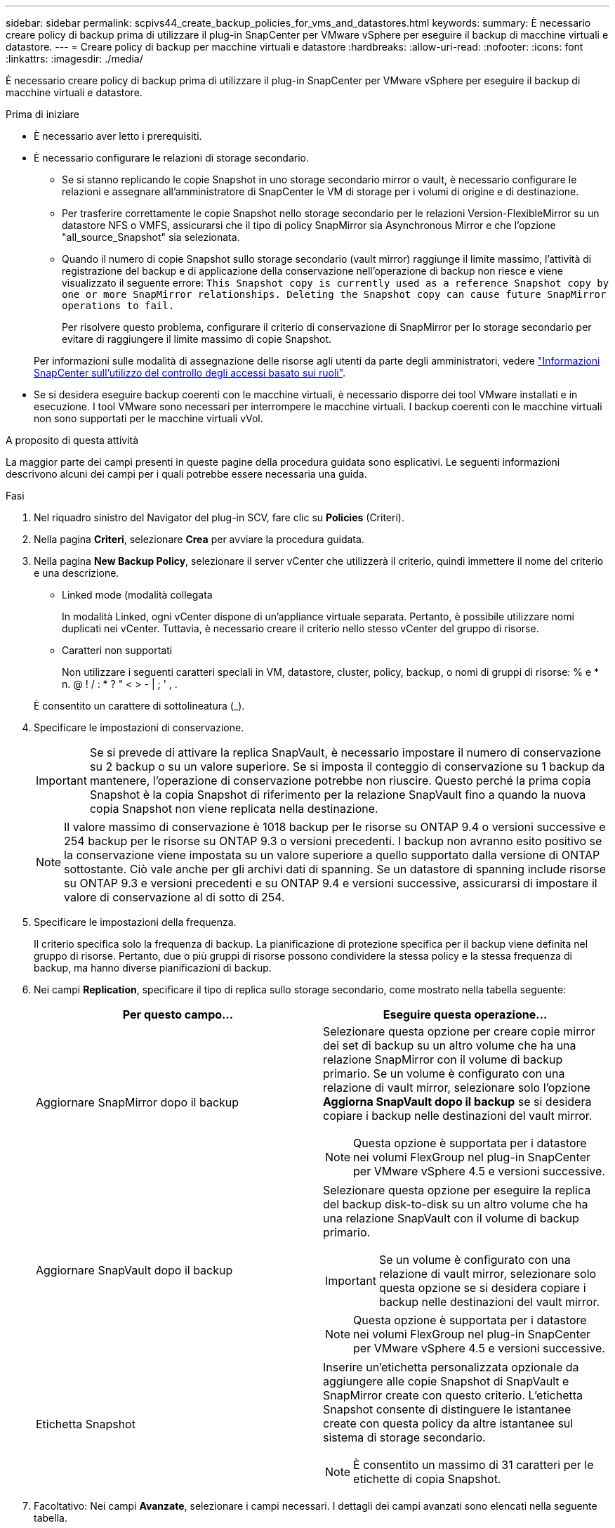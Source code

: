 ---
sidebar: sidebar 
permalink: scpivs44_create_backup_policies_for_vms_and_datastores.html 
keywords:  
summary: È necessario creare policy di backup prima di utilizzare il plug-in SnapCenter per VMware vSphere per eseguire il backup di macchine virtuali e datastore. 
---
= Creare policy di backup per macchine virtuali e datastore
:hardbreaks:
:allow-uri-read: 
:nofooter: 
:icons: font
:linkattrs: 
:imagesdir: ./media/


[role="lead"]
È necessario creare policy di backup prima di utilizzare il plug-in SnapCenter per VMware vSphere per eseguire il backup di macchine virtuali e datastore.

.Prima di iniziare
* È necessario aver letto i prerequisiti.
* È necessario configurare le relazioni di storage secondario.
+
** Se si stanno replicando le copie Snapshot in uno storage secondario mirror o vault, è necessario configurare le relazioni e assegnare all'amministratore di SnapCenter le VM di storage per i volumi di origine e di destinazione.
** Per trasferire correttamente le copie Snapshot nello storage secondario per le relazioni Version-FlexibleMirror su un datastore NFS o VMFS, assicurarsi che il tipo di policy SnapMirror sia Asynchronous Mirror e che l'opzione "all_source_Snapshot" sia selezionata.
** Quando il numero di copie Snapshot sullo storage secondario (vault mirror) raggiunge il limite massimo, l'attività di registrazione del backup e di applicazione della conservazione nell'operazione di backup non riesce e viene visualizzato il seguente errore: `This Snapshot copy is currently used as a reference Snapshot copy by one or more SnapMirror relationships. Deleting the Snapshot copy can cause future SnapMirror operations to fail.`
+
Per risolvere questo problema, configurare il criterio di conservazione di SnapMirror per lo storage secondario per evitare di raggiungere il limite massimo di copie Snapshot.

+
Per informazioni sulle modalità di assegnazione delle risorse agli utenti da parte degli amministratori, vedere https://docs.netapp.com/us-en/snapcenter/concept/concept_types_of_role_based_access_control_in_snapcenter.html["Informazioni SnapCenter sull'utilizzo del controllo degli accessi basato sui ruoli"^].



* Se si desidera eseguire backup coerenti con le macchine virtuali, è necessario disporre dei tool VMware installati e in esecuzione. I tool VMware sono necessari per interrompere le macchine virtuali. I backup coerenti con le macchine virtuali non sono supportati per le macchine virtuali vVol.


.A proposito di questa attività
La maggior parte dei campi presenti in queste pagine della procedura guidata sono esplicativi. Le seguenti informazioni descrivono alcuni dei campi per i quali potrebbe essere necessaria una guida.

.Fasi
. Nel riquadro sinistro del Navigator del plug-in SCV, fare clic su *Policies* (Criteri).
. Nella pagina *Criteri*, selezionare *Crea* per avviare la procedura guidata.
. Nella pagina *New Backup Policy*, selezionare il server vCenter che utilizzerà il criterio, quindi immettere il nome del criterio e una descrizione.
+
** Linked mode (modalità collegata
+
In modalità Linked, ogni vCenter dispone di un'appliance virtuale separata. Pertanto, è possibile utilizzare nomi duplicati nei vCenter. Tuttavia, è necessario creare il criterio nello stesso vCenter del gruppo di risorse.

** Caratteri non supportati
+
Non utilizzare i seguenti caratteri speciali in VM, datastore, cluster, policy, backup, o nomi di gruppi di risorse: % e * n. @ ! / : * ? " < > - | ; ' , .

+
È consentito un carattere di sottolineatura (_).



. Specificare le impostazioni di conservazione.
+

IMPORTANT: Se si prevede di attivare la replica SnapVault, è necessario impostare il numero di conservazione su 2 backup o su un valore superiore. Se si imposta il conteggio di conservazione su 1 backup da mantenere, l'operazione di conservazione potrebbe non riuscire. Questo perché la prima copia Snapshot è la copia Snapshot di riferimento per la relazione SnapVault fino a quando la nuova copia Snapshot non viene replicata nella destinazione.

+

NOTE: Il valore massimo di conservazione è 1018 backup per le risorse su ONTAP 9.4 o versioni successive e 254 backup per le risorse su ONTAP 9.3 o versioni precedenti. I backup non avranno esito positivo se la conservazione viene impostata su un valore superiore a quello supportato dalla versione di ONTAP sottostante. Ciò vale anche per gli archivi dati di spanning. Se un datastore di spanning include risorse su ONTAP 9.3 e versioni precedenti e su ONTAP 9.4 e versioni successive, assicurarsi di impostare il valore di conservazione al di sotto di 254.

. Specificare le impostazioni della frequenza.
+
Il criterio specifica solo la frequenza di backup. La pianificazione di protezione specifica per il backup viene definita nel gruppo di risorse. Pertanto, due o più gruppi di risorse possono condividere la stessa policy e la stessa frequenza di backup, ma hanno diverse pianificazioni di backup.

. Nei campi *Replication*, specificare il tipo di replica sullo storage secondario, come mostrato nella tabella seguente:
+
|===
| Per questo campo… | Eseguire questa operazione… 


| Aggiornare SnapMirror dopo il backup  a| 
Selezionare questa opzione per creare copie mirror dei set di backup su un altro volume che ha una relazione SnapMirror con il volume di backup primario. Se un volume è configurato con una relazione di vault mirror, selezionare solo l'opzione *Aggiorna SnapVault dopo il backup* se si desidera copiare i backup nelle destinazioni del vault mirror.


NOTE: Questa opzione è supportata per i datastore nei volumi FlexGroup nel plug-in SnapCenter per VMware vSphere 4.5 e versioni successive.



| Aggiornare SnapVault dopo il backup  a| 
Selezionare questa opzione per eseguire la replica del backup disk-to-disk su un altro volume che ha una relazione SnapVault con il volume di backup primario.


IMPORTANT: Se un volume è configurato con una relazione di vault mirror, selezionare solo questa opzione se si desidera copiare i backup nelle destinazioni del vault mirror.


NOTE: Questa opzione è supportata per i datastore nei volumi FlexGroup nel plug-in SnapCenter per VMware vSphere 4.5 e versioni successive.



| Etichetta Snapshot  a| 
Inserire un'etichetta personalizzata opzionale da aggiungere alle copie Snapshot di SnapVault e SnapMirror create con questo criterio. L'etichetta Snapshot consente di distinguere le istantanee create con questa policy da altre istantanee sul sistema di storage secondario.


NOTE: È consentito un massimo di 31 caratteri per le etichette di copia Snapshot.

|===
. Facoltativo: Nei campi *Avanzate*, selezionare i campi necessari. I dettagli dei campi avanzati sono elencati nella seguente tabella.
+
|===
| Per questo campo… | Eseguire questa operazione… 


| Coerenza delle macchine virtuali  a| 
Selezionare questa casella per interrompere le macchine virtuali e creare uno snapshot VMware ogni volta che viene eseguito il processo di backup.

Questa opzione non è supportata per vVol. Per le VM vVol, vengono eseguiti solo backup coerenti con il crash.


IMPORTANT: Per eseguire backup coerenti con le macchine virtuali, è necessario disporre degli strumenti VMware in esecuzione sulla macchina virtuale. Se VMware Tools non è in esecuzione, viene eseguito un backup coerente con il crash.


NOTE: Quando si seleziona la casella coerenza delle macchine virtuali, le operazioni di backup potrebbero richiedere più tempo e più spazio di storage. In questo scenario, le macchine virtuali vengono prima bloccate, quindi VMware esegue uno snapshot coerente delle macchine virtuali, quindi SnapCenter esegue l'operazione di backup e le operazioni delle macchine virtuali vengono ripristinati. La memoria guest delle macchine virtuali non è inclusa nelle istantanee della coerenza delle macchine virtuali.



| Includi datastore con dischi indipendenti | Selezionare questa casella per includere nel backup eventuali datastore con dischi indipendenti che contengono dati temporanei. 


| Script  a| 
Immettere il percorso completo del prescrittt o del postscript che si desidera SnapCenter eseguire prima o dopo le operazioni di backup. Ad esempio, è possibile eseguire uno script per aggiornare i trap SNMP, automatizzare gli avvisi e inviare i registri. Il percorso dello script viene convalidato al momento dell'esecuzione dello script.


NOTE: Le prescritture e i post-script devono essere posizionati sulla macchina virtuale dell'appliance. Per inserire più script, premere *Invio* dopo ogni percorso di script per elencare ciascuno script su una riga separata. Il carattere ";" non è consentito.

|===
. Fare clic su *Aggiungi.*
+
È possibile verificare che il criterio sia stato creato e rivedere la configurazione del criterio selezionando il criterio nella pagina Criteri.


